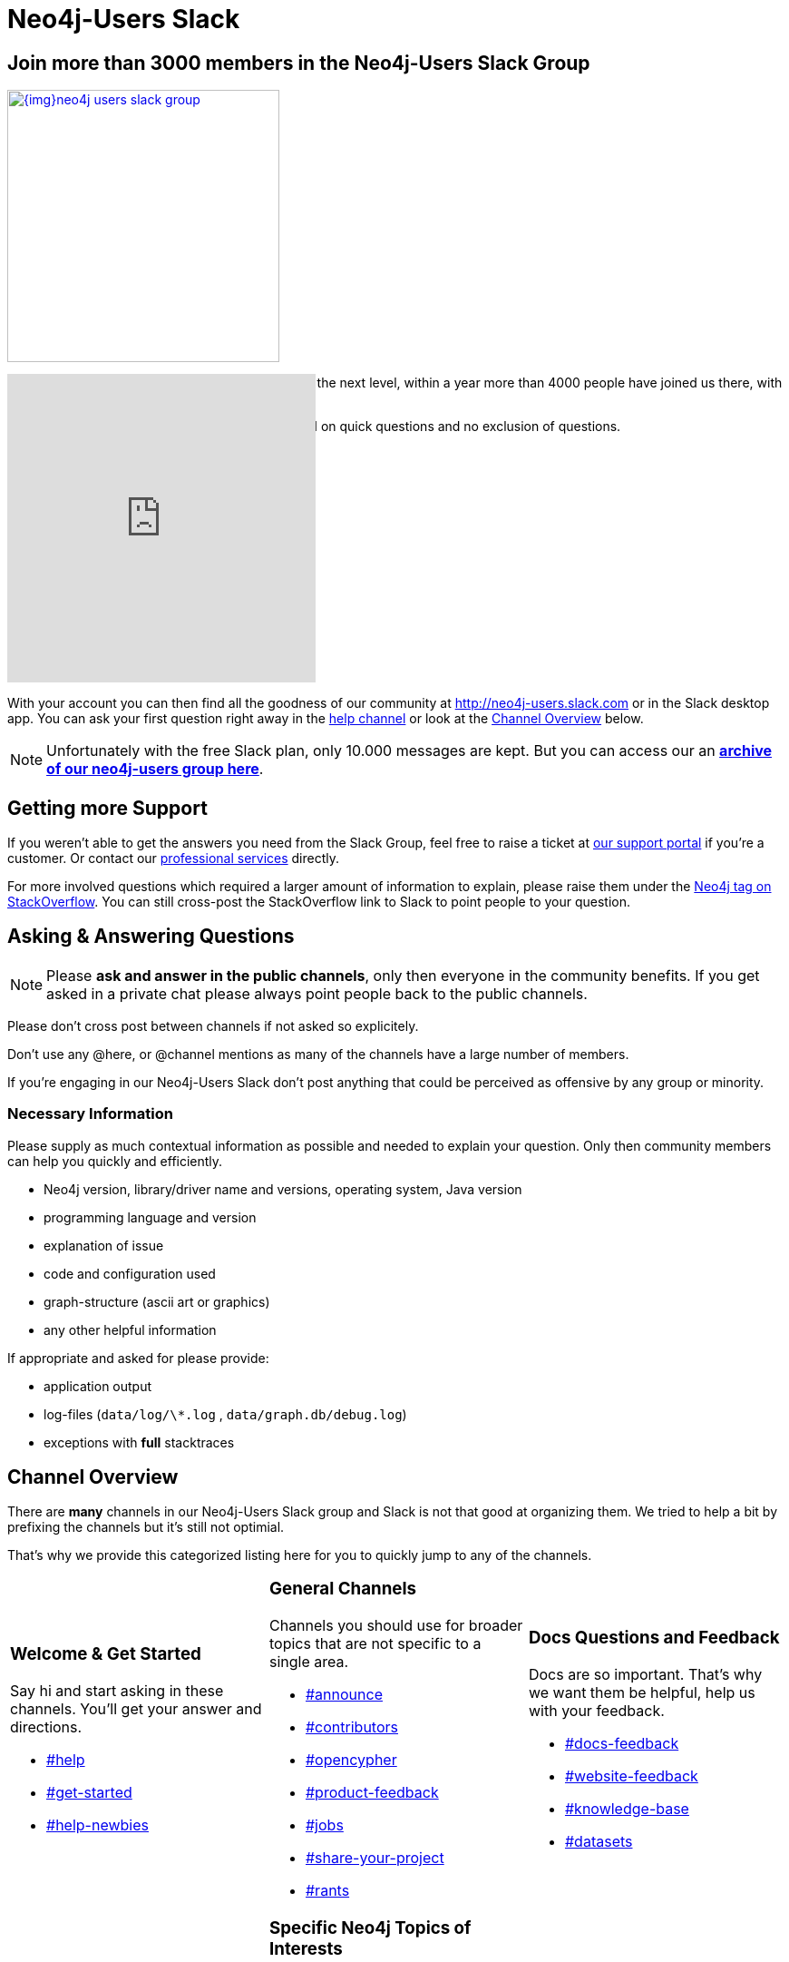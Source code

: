 = Neo4j-Users Slack
:slug: slack
:toc:
:toc-placement!:
:toc-title: Topics
:toclevels: 1
:section: Contributing to Neo4j
:section-link: contribute
:section-level: 1

== Join more than 3000 members in the Neo4j-Users Slack Group

image::{img}neo4j-users-slack-group.png[link=http://neo4j.com/slack,float=right,width=300,window="neo4j-users-slack"]

The Neo4j Slack group took our user community to the next level, within a year more than 4000 people have joined us there, with 50-100 being active at any given time.

Unlike on http://stackoverflow.com/questions/tagged/neo4j[StackOverflow^] here is a faster turnaround on quick questions and no exclusion of questions.

// You can sign up here: http://neo4j.com/slack

++++
<style>
.splash { margin : 10px; }
.splash footer {display:none;}
</style>
<iframe src="http://neo4j-users-slack-invite.herokuapp.com/" scrolling="no" style="margin-top:-80px;scroll:none;overflow:hidden;border:none;width:340px;height:340px;"></iframe>
++++

With your account you can then find all the goodness of our community at http://neo4j-users.slack.com or in the Slack desktop app.
You can ask your first question right away in the https://neo4j-users.slack.com/messages/help[help channel,window="neo4j-users-slack"] or look at the <<channels>> below.

NOTE: Unfortunately with the free Slack plan, only 10.000 messages are kept. 
But you can access our an http://neo4j-users.slackarchive.io/[*archive of our neo4j-users group here*].

[[support]]
== Getting more Support

If you weren't able to get the answers you need from the Slack Group, feel free to raise a ticket at http://support.neo4j.com[our support portal^] if you're a customer.
Or contact our http://neo4j.com/contact-us[professional services] directly.

For more involved questions which required a larger amount of information to explain, please raise them under the http://stackoverflow.com/questions/tagged/neo4j[Neo4j tag on StackOverflow^]. 
You can still cross-post the StackOverflow link to Slack to point people to your question.


== Asking & Answering Questions 

[NOTE] 
Please *ask and answer in the public channels*, only then everyone in the community benefits.
If you get asked in a private chat please always point people back to the public channels.

Please don't cross post between channels if not asked so explicitely.

Don't use any @here, or @channel mentions as many of the channels have a large number of members.

If you're engaging in our Neo4j-Users Slack don't post anything that could be perceived as offensive by any group or minority.

=== Necessary Information

Please supply as much contextual information as possible and needed to explain your question.
Only then community members can help you quickly and efficiently.

* Neo4j version, library/driver name and versions, operating system, Java version
* programming language and version
* explanation of issue
* code and configuration used
* graph-structure (ascii art or graphics)
* any other helpful information

If appropriate and asked for please provide:

* application output
* log-files (`data/log/\*.log` , `data/graph.db/debug.log`)
* exceptions with *full* stacktraces

[[channels]]
== Channel Overview

There are *many* channels in our Neo4j-Users Slack group and Slack is not that good at organizing them.
We tried to help a bit by prefixing the channels but it's still not optimial.

That's why we provide this categorized listing here for you to quickly jump to any of the channels.

// https://neo4j-users.slack.com/messages/get-started

[cols="3*<.<a"]
|===
|
=== Welcome & Get Started 

Say hi and start asking in these channels. You'll get your answer and directions.

[none]
* https://neo4j-users.slack.com/messages/help[#help,window="neo4j-users-slack"]
* https://neo4j-users.slack.com/messages/get-started[#get-started,window="neo4j-users-slack"]
* https://neo4j-users.slack.com/messages/help-newbies[#help-newbies,window="neo4j-users-slack"]

|
=== General Channels

Channels you should use for broader topics that are not specific to a single area.

[none]
* https://neo4j-users.slack.com/messages/announce[#announce,window="neo4j-users-slack"]
* https://neo4j-users.slack.com/messages/contributors[#contributors,window="neo4j-users-slack"]
* https://neo4j-users.slack.com/messages/opencypher[#opencypher,window="neo4j-users-slack"]
* https://neo4j-users.slack.com/messages/product-feedback[#product-feedback,window="neo4j-users-slack"]
* https://neo4j-users.slack.com/messages/jobs[#jobs,window="neo4j-users-slack"]
* https://neo4j-users.slack.com/messages/share-your-project[#share-your-project,window="neo4j-users-slack"]
* https://neo4j-users.slack.com/messages/rants[#rants,window="neo4j-users-slack"]

|
=== Docs Questions and Feedback

Docs are so important. That's why we want them be helpful, help us with your feedback.

[none]
* https://neo4j-users.slack.com/messages/docs-feedback[#docs-feedback,window="neo4j-users-slack"]
* https://neo4j-users.slack.com/messages/website-feedback[#website-feedback,window="neo4j-users-slack"]
* https://neo4j-users.slack.com/messages/knowledge-base[#knowledge-base,window="neo4j-users-slack"]
* https://neo4j-users.slack.com/messages/datasets[#datasets,window="neo4j-users-slack"]

|
=== Events, Meetups and Conferences

Want to attend, organize or speak at an event? Here is your place.

[none]
* https://neo4j-users.slack.com/messages/events[#events,window="neo4j-users-slack"]
* https://neo4j-users.slack.com/messages/graphconnect[#graphconnect,window="neo4j-users-slack"]
* https://neo4j-users.slack.com/messages/online-meetup[#online-meetup,window="neo4j-users-slack"]
* https://neo4j-users.slack.com/messages/graphgist-challenge[#graphgist-challenge,window="neo4j-users-slack"]
* https://neo4j-users.slack.com/messages/organize-meetups[#organize-meetups,window="neo4j-users-slack"]

|
=== Specific Neo4j Topics of Interests

Focus on dedicated topics of the Neo4j surface in these channels.

[none]
* https://neo4j-users.slack.com/messages/help-modeling[#help-modeling,window="neo4j-users-slack"]
* https://neo4j-users.slack.com/messages/help-cypher[#help-cypher,window="neo4j-users-slack"]
* https://neo4j-users.slack.com/messages/neo4j-procedures[#neo4j-procedures,window="neo4j-users-slack"]
* https://neo4j-users.slack.com/messages/neo4j-apoc[#neo4j-apoc,window="neo4j-users-slack"]
* https://neo4j-users.slack.com/messages/help-viz[#help-viz,window="neo4j-users-slack"]
* https://neo4j-users.slack.com/messages/help-import[#help-import,window="neo4j-users-slack"]
* https://neo4j-users.slack.com/messages/help-enterprise[#help-enterprise,window="neo4j-users-slack"]
* https://neo4j-users.slack.com/messages/neo4j-clustering[#neo4j-clustering,window="neo4j-users-slack"]
* https://neo4j-users.slack.com/messages/neo4j-performance-[#neo4j-performance-,window="neo4j-users-slack"]

|
=== Installation and Operations

Need help getting Neo4j to set up and run? Ask here.

[none]
* https://neo4j-users.slack.com/messages/help-install[#help-install,window="neo4j-users-slack"]
* https://neo4j-users.slack.com/messages/neo4j-browser[#neo4j-browser,window="neo4j-users-slack"]
* https://neo4j-users.slack.com/messages/neo4j-unix[#neo4j-unix,window="neo4j-users-slack"]
* https://neo4j-users.slack.com/messages/neo4j-docker[#neo4j-docker,window="neo4j-users-slack"]

|
=== Languages & Stacks

The experts for these languages and driver authors answer your questions directly.

[none]
* https://neo4j-users.slack.com/messages/drivers[#drivers,window="neo4j-users-slack"]
* https://neo4j-users.slack.com/messages/neo4j-dotnet[#neo4j-dotnet,window="neo4j-users-slack"]
* https://neo4j-users.slack.com/messages/neo4j-php[#neo4j-php,window="neo4j-users-slack"]
* https://neo4j-users.slack.com/messages/neo4j-golang[#neo4j-golang,window="neo4j-users-slack"]
* https://neo4j-users.slack.com/messages/neo4j-java[#neo4j-java,window="neo4j-users-slack"]
* https://neo4j-users.slack.com/messages/neo4j-javascript[#neo4j-javascript,window="neo4j-users-slack"]
* https://neo4j-users.slack.com/messages/neo4j-python[#neo4j-python,window="neo4j-users-slack"]
* https://neo4j-users.slack.com/messages/neo4j-rstats[#neo4j-rstats,window="neo4j-users-slack"]
* https://neo4j-users.slack.com/messages/neo4j-ruby[#neo4j-ruby,window="neo4j-users-slack"]
* https://neo4j-users.slack.com/messages/neo4j-sdn-ogm[#neo4j-sdn-ogm,window="neo4j-users-slack"]

|
=== Integrations 

Integrating Neo4j with other tools, databases or systems? 

[none]
* https://neo4j-users.slack.com/messages/neo4j-jdbc[#neo4j-jdbc,window="neo4j-users-slack"]
* https://neo4j-users.slack.com/messages/neo4j-relational[#neo4j-relational,window="neo4j-users-slack"]
* https://neo4j-users.slack.com/messages/neo4j-cassandra[#neo4j-cassandra,window="neo4j-users-slack"]
* https://neo4j-users.slack.com/messages/neo4j-elasticsearch[#neo4j-elasticsearch,window="neo4j-users-slack"]
* https://neo4j-users.slack.com/messages/neo4j-mongodb[#neo4j-mongodb,window="neo4j-users-slack"]

[none]
* https://neo4j-users.slack.com/messages/neo4j-spark[#neo4j-spark,window="neo4j-users-slack"]
* https://neo4j-users.slack.com/messages/neo4j-spatial[#neo4j-spatial,window="neo4j-users-slack"]
* https://neo4j-users.slack.com/messages/neo4j-tableau[#neo4j-tableau,window="neo4j-users-slack"]

|
=== Neo4j Partners 

In these channels you can get quick & direct contact and feedback from technology-partners in the Neo4j ecosystem.

[none]
* https://neo4j-users.slack.com/messages/using-graphaware[#using-graphaware,window="neo4j-users-slack"]
* https://neo4j-users.slack.com/messages/using-graphenedb[#using-graphenedb,window="neo4j-users-slack"]
* https://neo4j-users.slack.com/messages/using-graphstory[#using-graphstory,window="neo4j-users-slack"]
* https://neo4j-users.slack.com/messages/using-linkurious[#using-linkurious,window="neo4j-users-slack"]
* https://neo4j-users.slack.com/messages/using-liquigraph[#using-liquigraph,window="neo4j-users-slack"]
* https://neo4j-users.slack.com/messages/using-structr[#using-structr,window="neo4j-users-slack"]

|===

If any of the channels above met your needs, please http://neo4j.com/slack[join our Slack] and ask your questions.
If you're unsure, just ask in the https://neo4j-users.slack.com/messages/help[help channel,window="neo4j-users-slack"] to get started.


////
=== Training Backchannels

During our classroom training we use these as back-channels for attendees to exchange insights, notes and ask questions.

[none]
* https://neo4j-users.slack.com/messages/online-training[#online-training,window="neo4j-users-slack"]
* https://neo4j-users.slack.com/messages/training-attendees[#training-attendees,window="neo4j-users-slack"]
* https://neo4j-users.slack.com/messages/training-fundamentals[#training-fundamentals,window="neo4j-users-slack"]
* https://neo4j-users.slack.com/messages/training-cypher[#training-cypher,window="neo4j-users-slack"]
* https://neo4j-users.slack.com/messages/training-modeling[#training-modeling,window="neo4j-users-slack"]
* https://neo4j-users.slack.com/messages/training-production[#training-production,window="neo4j-users-slack"]
* https://neo4j-users.slack.com/messages/training-reco[#training-reco,window="neo4j-users-slack"]
////

// slack_icon.png
